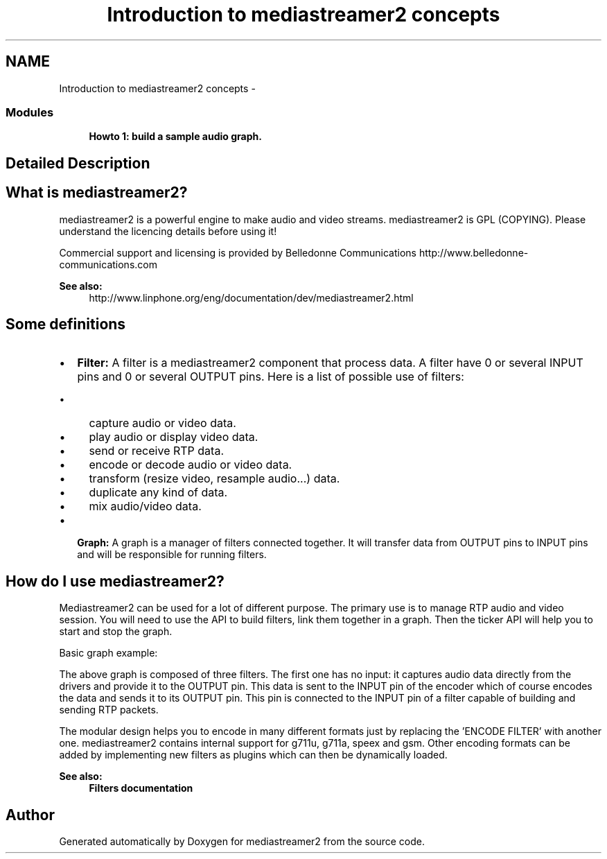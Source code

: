 .TH "Introduction to mediastreamer2 concepts" 3 "18 Mar 2014" "Version 2.9.0" "mediastreamer2" \" -*- nroff -*-
.ad l
.nh
.SH NAME
Introduction to mediastreamer2 concepts \- 
.SS "Modules"

.in +1c
.ti -1c
.RI "\fBHowto 1: build a sample audio graph.\fP"
.br
.in -1c
.SH "Detailed Description"
.PP 
.SH "What is mediastreamer2?"
.PP
mediastreamer2 is a powerful engine to make audio and video streams. mediastreamer2 is GPL (COPYING). Please understand the licencing details before using it!
.PP
Commercial support and licensing is provided by Belledonne Communications http://www.belledonne-communications.com
.PP
\fBSee also:\fP
.RS 4
http://www.linphone.org/eng/documentation/dev/mediastreamer2.html
.RE
.PP
.SH "Some definitions"
.PP
.IP "\(bu" 2
\fBFilter:\fP A filter is a mediastreamer2 component that process data. A filter have 0 or several INPUT pins and 0 or several OUTPUT pins. Here is a list of possible use of filters:
.IP "  \(bu" 4
capture audio or video data.
.IP "  \(bu" 4
play audio or display video data.
.IP "  \(bu" 4
send or receive RTP data.
.IP "  \(bu" 4
encode or decode audio or video data.
.IP "  \(bu" 4
transform (resize video, resample audio...) data.
.IP "  \(bu" 4
duplicate any kind of data.
.IP "  \(bu" 4
mix audio/video data.
.PP

.IP "\(bu" 2
\fBGraph:\fP A graph is a manager of filters connected together. It will transfer data from OUTPUT pins to INPUT pins and will be responsible for running filters.
.PP
.SH "How do I use mediastreamer2?"
.PP
Mediastreamer2 can be used for a lot of different purpose. The primary use is to manage RTP audio and video session. You will need to use the API to build filters, link them together in a graph. Then the ticker API will help you to start and stop the graph.
.PP
Basic graph example:
.PP
.PP
The above graph is composed of three filters. The first one has no input: it captures audio data directly from the drivers and provide it to the OUTPUT pin. This data is sent to the INPUT pin of the encoder which of course encodes the data and sends it to its OUTPUT pin. This pin is connected to the INPUT pin of a filter capable of building and sending RTP packets.
.PP
The modular design helps you to encode in many different formats just by replacing the 'ENCODE FILTER' with another one. mediastreamer2 contains internal support for g711u, g711a, speex and gsm. Other encoding formats can be added by implementing new filters as plugins which can then be dynamically loaded.
.PP
\fBSee also:\fP
.RS 4
\fBFilters documentation\fP 
.RE
.PP

.SH "Author"
.PP 
Generated automatically by Doxygen for mediastreamer2 from the source code.

